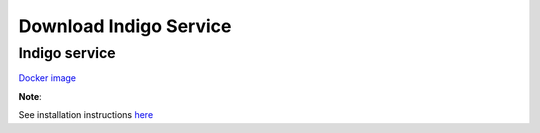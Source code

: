 Download Indigo Service
=======================


Indigo service
--------------


`Docker image <https://www.epam.com/download?downloadParam=/content/dam/epam/library/open-source/ketcher/ketcher-2.0.0-alpha.3.zip>`__

**Note**: 

See installation instructions `here <../indigo/service/index.html>`__

